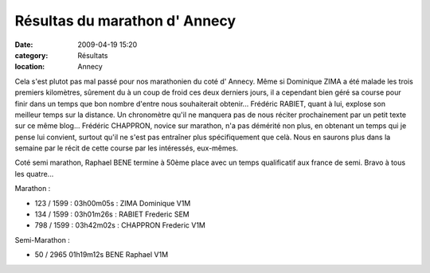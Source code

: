 Résultas du marathon d' Annecy
==============================

:date: 2009-04-19 15:20
:category: Résultats
:location: Annecy


Cela s'est plutot pas mal passé pour nos marathonien du coté d' Annecy. Même si Dominique ZIMA a été malade les trois premiers kilomètres, sûrement du à un coup de froid ces deux derniers jours, il a cependant bien géré sa course pour finir dans un temps que bon nombre d'entre nous souhaiterait obtenir...
Frédéric RABIET, quant à lui, explose son meilleur temps sur la distance. Un chronomètre qu'il ne manquera pas de nous réciter prochainement par un petit texte sur ce même blog...
Frédéric CHAPPRON, novice sur marathon, n'a pas démérité non plus, en obtenant un temps qui je pense lui convient, surtout qu'il ne s'est pas entraîner plus spécifiquement que celà.
Nous en saurons plus dans la semaine par le récit de cette course par les intéressés, eux-mêmes.

Coté semi marathon, Raphael BENE termine à 50ème place avec un temps qualificatif aux france de semi.
Bravo à tous les quatre...

Marathon :

- 123 / 1599 : 03h00m05s : ZIMA Dominique V1M
- 134 / 1599 : 03h01m26s : RABIET Frederic SEM 
- 798 / 1599 : 03h42m02s : CHAPPRON Frederic V1M 

Semi-Marathon :

- 50 / 2965 	01h19m12s 	BENE Raphael 	V1M
